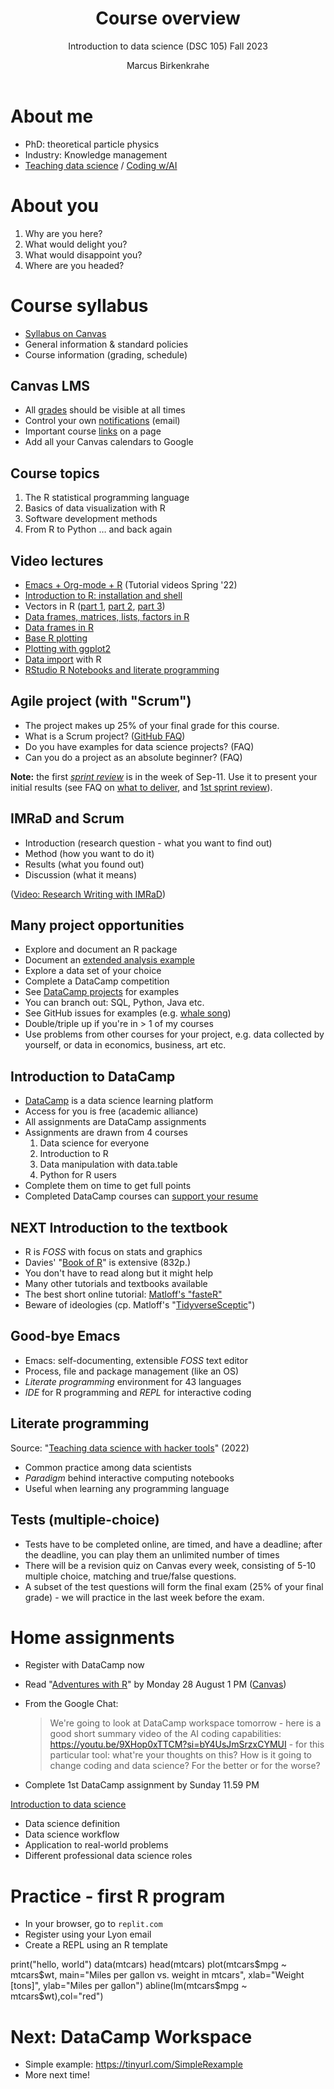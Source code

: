 :REVEAL_PROPERTIES:
#+REVEAL_ROOT: https://cdn.jsdelivr.net/npm/reveal.js
#+REVEAL_REVEAL_JS_VERSION: 4
#+REVEAL_INIT_OPTIONS: transition: 'cube'
#+REVEAL_THEME: black
:END:
#+TITLE: Course overview
#+AUTHOR: Marcus Birkenkrahe
#+SUBTITLE: Introduction to data science (DSC 105) Fall 2023
#+STARTUP: overview hideblocks indent inlineimages
#+options: toc:1 num:nil
#+attr_html: :width 600px
* About me
#+attr_html: :width 500px
[[../img/1_pferd.jpeg]]

- PhD: theoretical particle physics
- Industry: Knowledge management
- [[https://www.researchgate.net/publication/372691072_Teaching_Data_Science_with_Literate_Programming_Tools][Teaching data science]] / [[https://github.com/birkenkrahe/org/blob/master/research/SSCET_2023.org][Coding w/AI]]

* About you
#+attr_html: :width 500px
[[../img/1_universal_converter_box.png]]

1. Why are you here?
2. What would delight you?
3. What would disappoint you?
4. Where are you headed?

* Course syllabus
#+attr_html: :width 400px
[[../img/1_syllabus.png]]

- [[https://lyon.instructure.com/courses/1427/assignments/syllabus][Syllabus on Canvas]]
- General information & standard policies
- Course information (grading, schedule)

** Canvas LMS
#+attr_html: :width 500px
[[../img/1_canvas.png]]

- All [[https://lyon.instructure.com/courses/568/grades][grades]] should be visible at all times
- Control your own [[https://lyon.instructure.com/courses/568?view=notifications][notifications]] (email)
- Important course [[https://lyon.instructure.com/courses/568/pages/course-links][links]] on a page
- Add all your Canvas calendars to Google

** Course topics
#+attr_html: :width 450px
[[../img/1_topics.jpg]]

1) The R statistical programming language
2) Basics of data visualization with R
3) Software development methods
4) From R to Python ... and back again

** Video lectures
#+attr_html: :width 400px
[[../img/1_lecture.jpg]]
#+begin_notes
- [[https://www.youtube.com/playlist?list=PLwgb17bzeNygo8GU6SivwwjsQj9QabqAJ][Emacs + Org-mode + R]] (Tutorial videos Spring '22)
- [[https://www.youtube.com/playlist?list=PL6SfZh1-kWXkLa45V6JeEhNZEXvsmUR1f][Introduction to R: installation and shell]]
- Vectors in R ([[https://www.youtube.com/playlist?list=PL6SfZh1-kWXl3_YDc-8SS5EuG4h1aILHz][part 1]], [[https://www.youtube.com/playlist?list=PL6SfZh1-kWXlA2axuHdNMzhwhuEhtGtlK][part 2]], [[https://www.youtube.com/playlist?list=PL6SfZh1-kWXn0PLpr1dB8NQwkDuThwkf5][part 3]])
- [[https://www.youtube.com/playlist?list=PL6SfZh1-kWXmMY6rKe2dkUUdn41m50-n6][Data frames, matrices, lists, factors in R]]
- [[https://www.youtube.com/playlist?list=PL6SfZh1-kWXlKpHIv66nOhGAFxztXaCEd][Data frames in R]]
- [[https://www.youtube.com/playlist?list=PL6SfZh1-kWXkDVwgn2kXG13Y4SnoWDj9q][Base R plotting]]
- [[https://www.youtube.com/playlist?list=PL6SfZh1-kWXnLB9cVQQKRxtAFFDfyGw0h][Plotting with ggplot2]]
- [[https://www.youtube.com/playlist?list=PLwgb17bzeNyi9RjO0pL48am-Bk6XWol44][Data import]] with R
- [[https://www.youtube.com/playlist?list=PL6SfZh1-kWXl3RimChL59F7lKSDGA97AZ][RStudio R Notebooks and literate programming]]
#+end_notes

** Agile project (with "Scrum")
#+attr_html: :width 700px
[[../img/1_scrum.png]]

#+begin_notes
- The project makes up 25% of your final grade for this course.
- What is a Scrum project? ([[https://github.com/birkenkrahe/org/blob/master/FAQ.org][GitHub FAQ]])
- Do you have examples for data science projects? (FAQ)
- Can you do a project as an absolute beginner? (FAQ)

*Note:* the first /[[https://github.com/birkenkrahe/org/blob/master/FAQ.org#what-is-a-sprint-review][sprint review]]/ is in the week of Sep-11. Use it to
present your initial results (see FAQ on [[https://github.com/birkenkrahe/org/blob/master/FAQ.org#what-do-i-need-to-deliver-at-a-sprint-review][what to deliver]], and [[https://github.com/birkenkrahe/org/blob/master/FAQ.org#what-should-we-do-in-the-first-sprint][1st
sprint review]]).
#+end_notes

** IMRaD and Scrum
#+attr_html: :width 700px
[[../img/1_imrad.png]]
#+begin_notes
- Introduction (research question - what you want to find out)
- Method (how you want to do it)
- Results (what you found out)
- Discussion (what it means)

([[https://youtu.be/dip7UwZ3wUM][Video: Research Writing with IMRaD]])
#+end_notes

** Many project opportunities
#+attr_html: :width 400px
[[../img/1_competition.png]]

#+begin_notes
- Explore and document an R package
- Document an [[https://www.r-bloggers.com/][extended analysis example]]
- Explore a data set of your choice
- Complete a DataCamp competition
- See [[https://app.datacamp.com/learn/projects][DataCamp projects]] for examples
- You can branch out: SQL, Python, Java etc.
- See GitHub issues for examples (e.g. [[https://github.com/birkenkrahe/ds1/issues/4][whale song]])
- Double/triple up if you're in > 1 of my courses
- Use problems from other courses for your project, e.g. data
  collected by yourself, or data in economics, business, art etc.
#+end_notes

** Introduction to DataCamp
#+attr_html: :width 500px
[[../img/1_datacamp.png]]
#+begin_notes
- [[https://datacamp.com][DataCamp]] is a data science learning platform
- Access for you is free (academic alliance)
- All assignments are DataCamp assignments
- Assignments are drawn from 4 courses
  1. Data science for everyone
  2. Introduction to R
  3. Data manipulation with data.table
  4. Python for R users
- Complete them on time to get full points
- Completed DataCamp courses can [[https://www.linkedin.com/in/birkenkrahe/][support your resume]]
#+end_notes
** NEXT Introduction to the textbook
#+attr_html: :width 400px
[[../img/1_bookofR.png]]
#+begin_notes
- R is /FOSS/ with focus on stats and graphics
- Davies' "[[https://nostarch.com/bookofr][Book of R]]" is extensive (832p.)
- You don't have to read along but it might help
- Many other tutorials and textbooks available
- The best short online tutorial: [[https://github.com/matloff/fasteR][Matloff's "fasteR"]]
- Beware of ideologies (cp. Matloff's "[[http://github.com/matloff/TidyverseSkeptic][TidyverseSceptic]]")
#+end_notes
** Good-bye Emacs
#+attr_html: :width 500px
[[../img/1_emacs.png]]
#+begin_notes
- Emacs: self-documenting, extensible /FOSS/ text editor
- Process, file and package management (like an OS)
- /Literate programming/ environment for 43 languages
- /IDE/ for R programming and /REPL/ for interactive coding
#+end_notes
** Literate programming
#+attr_html: :width 700px
[[../img/1_litprog.png]]

#+begin_notes
Source: "[[https://docs.google.com/presentation/d/1wA7sb41EjV6GP3oBEFsOiYnoe29WILtLJR2sHSfr6Fs/edit?usp=sharing][Teaching data science with hacker tools]]" (2022)

- Common practice among data scientists
- /Paradigm/ behind interactive computing notebooks
- Useful when learning any programming language
#+end_notes
** Tests (multiple-choice)
#+attr_html: :width 600px
[[../img/1_entry_quiz.png]]

#+begin_notes
- Tests have to be completed online, are timed, and have a deadline;
  after the deadline, you can play them an unlimited number of times
- There will be a revision quiz on Canvas every week, consisting of
  5-10 multiple choice, matching and true/false questions.
- A subset of the test questions will form the final exam (25% of your
  final grade) - we will practice in the last week before the exam.
#+end_notes

* Home assignments
#+attr_html: :width 500px
[[../img/home.jpg]]

- Register with DataCamp now
- Read "[[https://github.com/birkenkrahe/ds105/blob/main/pub/Adventures_with_R.pdf][Adventures with R]]" by Monday 28 August 1 PM ([[https://lyon.instructure.com/courses/1427/assignments/17918][Canvas]])
- From the Google Chat:
  #+begin_quote
  We're going to look at DataCamp workspace tomorrow - here is a good
  short summary video of the AI coding capabilities:
  https://youtu.be/9XHop0xTTCM?si=bY4UsJmSrzxCYMUI - for this
  particular tool: what're your thoughts on this? How is it going to
  change coding and data science? For the better or for the worse?
  #+end_quote
  
- Complete 1st DataCamp assignment by Sunday 11.59 PM

#+begin_notes
[[https://lyon.instructure.com/courses/568/assignments/1420][Introduction to data science​]]

+ Data science definition
+ Data science workflow
+ Application to real-world problems
+ Different professional data science roles
#+end_notes

* Practice - first R program
#+attr_html: :width 700px
[[../img/replit.png]]

- In your browser, go to ~replit.com~
- Register using your Lyon email
- Create a REPL using an R template

#+begin_notes
print("hello, world")
data(mtcars)
head(mtcars)
plot(mtcars$mpg ~ mtcars$wt,
    main="Miles per gallon vs. weight in mtcars",
    xlab="Weight [tons]", ylab="Miles per gallon")
abline(lm(mtcars$mpg ~ mtcars$wt),col="red")
#+end_notes
* Next: DataCamp Workspace
#+attr_html: :width 600px
[[../img/0_workspace.png]]

- Simple example: https://tinyurl.com/SimpleRexample
- More next time!
